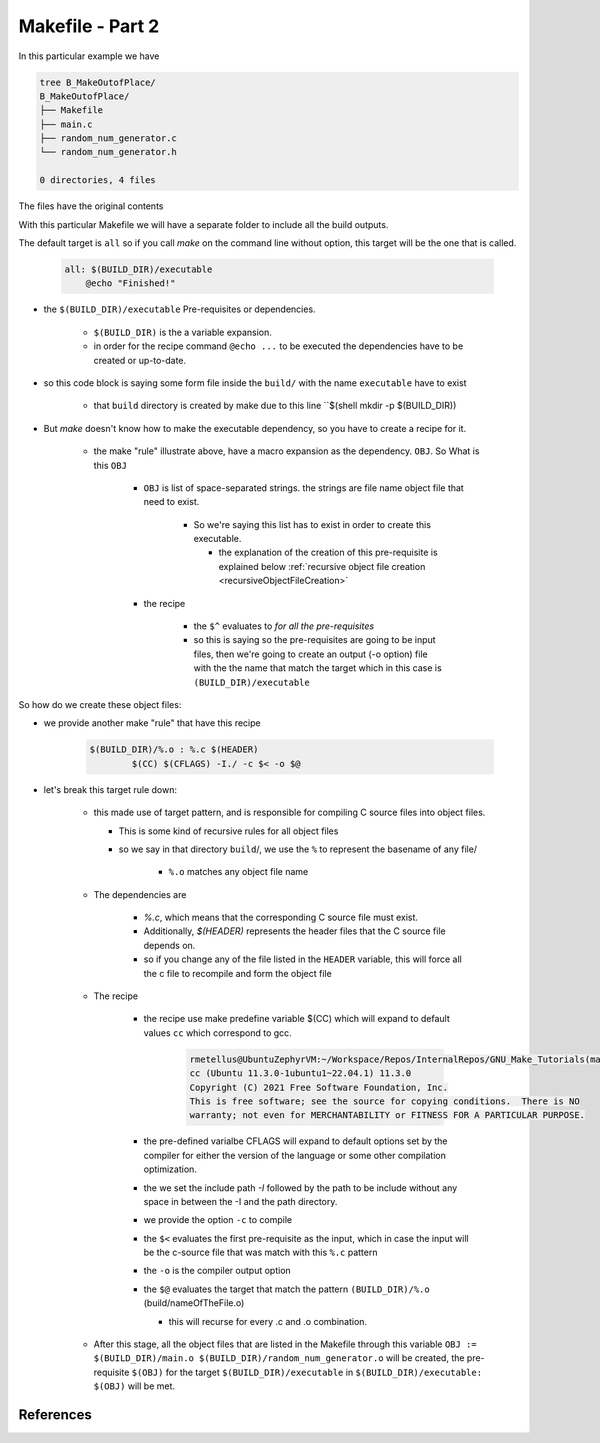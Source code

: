 #########################
Makefile - Part 2
#########################

In this particular example we have

.. code-block:: 

   tree B_MakeOutofPlace/
   B_MakeOutofPlace/
   ├── Makefile
   ├── main.c
   ├── random_num_generator.c
   └── random_num_generator.h
   
   0 directories, 4 files

The files have the original contents

.. tabs::
   
   .. tab:: main.c
      
      .. literalinclude:: ./main.c
         :language: c
         :linenos:

   .. tab:: random_num_generator.h
      
      .. literalinclude:: ./random_num_generator.h
         :language: c
         :linenos:

   .. tab:: random_num_generator.c
      
      .. literalinclude:: ./random_num_generator.c
         :linenos:

   .. tab:: Makefile
        
      .. literalinclude:: ./Makefile


With this particular Makefile we will have a separate folder to include all the
build outputs.

The default target is ``all`` so if you call *make* on the command line without
option, this target will be the one that is called.

    .. code-block:: text 
    
        all: $(BUILD_DIR)/executable
    	    @echo "Finished!"

* the ``$(BUILD_DIR)/executable`` Pre-requisites or dependencies.

    * ``$(BUILD_DIR)`` is the a variable expansion.
    * in order for the recipe command ``@echo ...`` to be executed the dependencies
      have to be created or up-to-date.
    
* so this code block is saying some form file inside the ``build/`` with the name
  ``executable`` have to exist

    * that ``build`` directory is created by make due to this line
      ``$(shell mkdir -p $(BUILD_DIR))

* But *make* doesn't know how to make the executable dependency, so you have to create a 
  recipe for it.
    
    .. code-block:: c 
        $(BUILD_DIR)/executable: $(OBJ)
	        $(CC) $(CFLAGS) $^ -o $@

    * the make "rule" illustrate above, have a macro expansion as the dependency. ``OBJ``. So
      What is this ``OBJ``

        * ``OBJ`` is list of space-separated strings. the strings are file name object file that
          need to exist.

    
            * So we're saying this list has to exist in order to create this executable.

              * the explanation of the creation of this pre-requisite is explained below
                :ref:`recursive object file creation <recursiveObjectFileCreation>`

        * the recipe

            * the ``$^`` evaluates to *for all the pre-requisites*

            * so this is saying so the pre-requisites are going to be input files, 
              then we're going to create an output (-o option) file with the the name
              that match the target which in this case is ``(BUILD_DIR)/executable``


.. _recursiveObjectFileCreation:

So how do we create these object files:

* we provide another make "rule" that have this recipe 
    
    .. code-block:: c 

        $(BUILD_DIR)/%.o : %.c $(HEADER)
	        $(CC) $(CFLAGS) -I./ -c $< -o $@

* let's break this target rule down:

    * this made use of target pattern, and is responsible for compiling C 
      source files into object files.
      
      * This is some kind of recursive rules for all object files

      * so we say in that directory ``build``/, we use the ``%`` to represent the
        basename of any file/

          * ``%.o`` matches any object file name
      
    * The dependencies are 

        * `%.c`, which means that the corresponding C source file must exist. 
        * Additionally, `$(HEADER)` represents the header files that the C source 
          file depends on.

        * so if you change any of the file listed in the ``HEADER`` variable, this 
          will force all the c file to recompile and form the object file
    
    * The recipe
        
        * the recipe use make predefine variable $(CC) which will expand to default values
          ``cc`` which correspond to gcc.
            
            .. code-block:: c 

               rmetellus@UbuntuZephyrVM:~/Workspace/Repos/InternalRepos/GNU_Make_Tutorials(main)$ cc --version
               cc (Ubuntu 11.3.0-1ubuntu1~22.04.1) 11.3.0
               Copyright (C) 2021 Free Software Foundation, Inc.
               This is free software; see the source for copying conditions.  There is NO
               warranty; not even for MERCHANTABILITY or FITNESS FOR A PARTICULAR PURPOSE.
               
        * the pre-defined varialbe CFLAGS will expand to default options set by the compiler
          for either the version of the language or some other compilation optimization.
        
        * the we set the include path `-I` followed by the path to be include without any space in
          between the -I and the path directory.
        * we provide the option ``-c`` to compile
        * the ``$<`` evaluates  the first pre-requisite as the input, which in 
          case the input will be the c-source file that was match with this 
          ``%.c`` pattern
        * the ``-o`` is the compiler output option
        * the ``$@`` evaluates the target that match the pattern ``(BUILD_DIR)/%.o`` 
          (build/nameOfTheFile.o)

          * this will recurse for every .c and .o combination.

    * After this stage, all the object files that are listed in the Makefile 
      through this variable ``OBJ := $(BUILD_DIR)/main.o $(BUILD_DIR)/random_num_generator.o``
      will be created, the pre-requisite ``$(OBJ)`` for the target ``$(BUILD_DIR)/executable`` 
      in ``$(BUILD_DIR)/executable: $(OBJ)`` will be met.




*******************
References
******************* 

..
  * https://www.youtube.com/watch?v=FkqQpBqkSns
  * chatGPT response
  * Stackoverflow querry